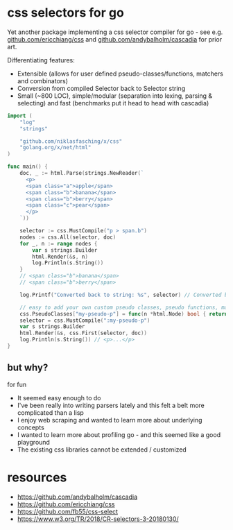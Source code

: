 * css selectors for go
Yet another package implementing a css selector compiler for go - see e.g. [[https://github.com/ericchiang/css/][github.com/ericchiang/css]] and [[https://github.com/andybalholm/cascadia][github.com/andybalholm/cascadia]] for prior art.

Differentiating features:
- Extensible (allows for user defined pseudo-classes/functions, matchers and combinators)
- Conversion from compiled Selector back to Selector string
- Small (~800 LOC), simple/modular (separation into lexing, parsing & selecting) and fast (benchmarks put it head to head with cascadia)

#+begin_src go
import (
	"log"
	"strings"

	"github.com/niklasfasching/x/css"
	"golang.org/x/net/html"
)

func main() {
	doc, _ := html.Parse(strings.NewReader(`
      <p>
      <span class="a">apple</span>
      <span class="b">banana</span>
      <span class="b">berry</span>
      <span class="c">pear</span>
      </p>
    `))

	selector := css.MustCompile("p > span.b")
	nodes := css.All(selector, doc)
	for _, n := range nodes {
		var s strings.Builder
		html.Render(&s, n)
		log.Println(s.String())
	}
	// <span class="b">banana</span>
	// <span class="b">berry</span>

	log.Printf("Converted back to string: %s", selector) // Converted back to string: p > span.b

	// easy to add your own custom pseudo classes, pseudo functions, matchers & combinators
	css.PseudoClasses["my-pseudo-p"] = func(n *html.Node) bool { return n.Data == "p" },
	selector = css.MustCompile(":my-pseudo-p")
	var s strings.Builder
	html.Render(&s, css.First(selector, doc))
	log.Println(s.String()) // <p>...</p>
}
#+end_src

** but why?
for fun

- It seemed easy enough to do
- I've been really into writing parsers lately and this felt a belt more complicated than a lisp
- I enjoy web scraping and wanted to learn more about underlying concepts
- I wanted to learn more about profiling go - and this seemed like a good playground
- The existing css libraries cannot be extended / customized

* resources
- https://github.com/andybalholm/cascadia
- https://github.com/ericchiang/css
- https://github.com/fb55/css-select
- [[https://webcache.googleusercontent.com/search?q=cache:OaB_kAprZssJ:https://www.w3.org/TR/2018/CR-selectors-3-20180130/][https://www.w3.org/TR/2018/CR-selectors-3-20180130/]]
